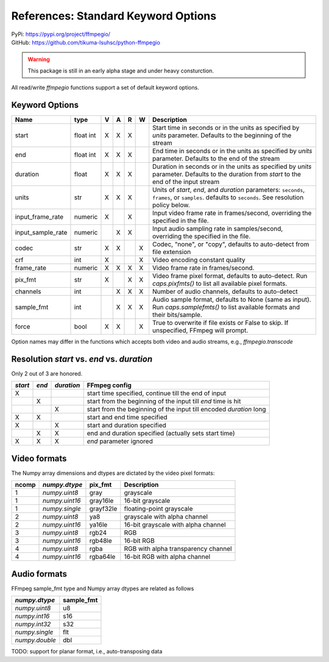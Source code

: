References: Standard Keyword Options
====================================

| PyPi: `<https://pypi.org/project/ffmpegio/>`__
| GitHub: `<https://github.com/tikuma-lsuhsc/python-ffmpegio>`__

.. warning::
   This package is still in an early alpha stage and under heavy consturction.

All read/write `ffmpegio` functions support a set of default keyword options.

Keyword Options
---------------

=================  =======  =  =  =  =  ===========================================================
Name               type     V  A  R  W  Description
=================  =======  =  =  =  =  ===========================================================
start              float    X  X  X     Start time in seconds or in the units as specified by 
                   int                  `units` parameter. Defaults to the beginning of the stream
end                float    X  X  X     End time in seconds or in the units as specified by `units`
                   int                  parameter. Defaults to the end of the stream
duration           float    X  X  X     Duration in seconds or in the units as specified by `units`
                                        parameter. Defaults to the duration from `start` to the end
                                        of the input stream
units              str      X  X  X     Units of `start`, `end`, and `duration` parameters: 
                                        ``seconds``, ``frames``, or ``samples``. defaults to ``seconds``.
                                        See resolution policy below.
input_frame_rate   numeric  X     X     Input video frame rate in frames/second, overriding the specified 
                                        in the file.  
input_sample_rate  numeric     X  X     Input audio sampling rate in samples/second, overriding the specified 
                                        in the file.
codec              str      X  X     X  Codec, "none", or "copy", defaults to auto-detect from file extension
crf                int      X        X  Video encoding constant quality
frame_rate         numeric  X  X  X  X  Video frame rate in frames/second.
pix_fmt            str      X     X  X  Video frame pixel format, defaults to auto-detect. Run `caps.pixfmts()` to list all available pixel formats.
channels           int         X  X  X  Number of audio channels, defaults to auto-detect
sample_fmt         int         X  X  X  Audio sample format, defaults to None (same as input). Run `caps.samplefmts()` to list available formats and their bits/sample.
force              bool     X  X     X  True to overwrite if file exists or False to skip. If unspecified, FFmpeg will prompt.
=================  =======  =  =  =  =  ===========================================================

Option names may differ in the functions which accepts both video and audio streams, e.g., `ffmpegio.transcode`

Resolution `start` vs. `end` vs. `duration`
-------------------------------------------

Only 2 out of 3 are honored.

+-------+-----+----------+----------------------------------------------------------------------+
|`start`|`end`+`duration`| FFmpeg config                                                        |
+=======+=====+==========+======================================================================+
|   X   |     |          |    start time specified, continue till the end of input              |
+-------+-----+----------+----------------------------------------------------------------------+
|       |   X |          |   start from the beginning of the input till `end` time is hit       |
+-------+-----+----------+----------------------------------------------------------------------+
|       |     |      X   | start from the beginning of the input till encoded `duration` long   |
+-------+-----+----------+----------------------------------------------------------------------+
|  X    |   X |          |   start and end time specified                                       | 
+-------+-----+----------+----------------------------------------------------------------------+
|  X    |     |      X   |   start and duration specified                                       |
+-------+-----+----------+----------------------------------------------------------------------+
|       |   X |      X   |   end and duration specified (actually sets start time)              |
+-------+-----+----------+----------------------------------------------------------------------+
|  X    |   X |      X   |   `end` parameter ignored                                            |
+-------+-----+----------+----------------------------------------------------------------------+

Video formats
-------------

The Numpy array dimensions and dtypes are dictated by the video pixel 
formats:

=====  ==============  =========  ===================================
ncomp  `numpy.dtype`   pix_fmt    Description
=====  ==============  =========  ===================================
  1    `numpy.uint8`   gray       grayscale
  1    `numpy.uint16`  gray16le   16-bit grayscale
  1    `numpy.single`  grayf32le  floating-point grayscale
  2    `numpy.uint8`   ya8        grayscale with alpha channel
  2    `numpy.uint16`  ya16le     16-bit grayscale with alpha channel
  3    `numpy.uint8`   rgb24      RGB
  3    `numpy.uint16`  rgb48le    16-bit RGB
  4    `numpy.uint8`   rgba       RGB with alpha transparency channel
  4    `numpy.uint16`  rgba64le   16-bit RGB with alpha channel
=====  ==============  =========  ===================================

Audio formats
-------------

FFmpeg sample_fmt type and Numpy array dtypes are related as follows

==============  ==========
`numpy.dtype`   sample_fmt
==============  ==========
`numpy.uint8`     u8      
`numpy.int16`     s16     
`numpy.int32`     s32     
`numpy.single`    flt     
`numpy.double`    dbl     
==============  ==========

TODO: support for planar format, i.e., auto-transposing data
